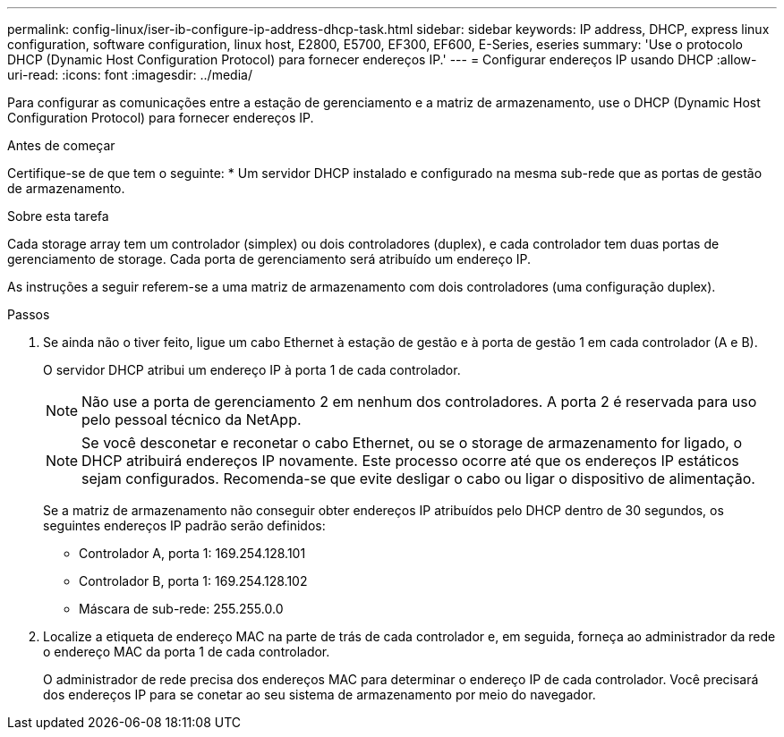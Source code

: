---
permalink: config-linux/iser-ib-configure-ip-address-dhcp-task.html 
sidebar: sidebar 
keywords: IP address, DHCP, express linux configuration, software configuration, linux host, E2800, E5700, EF300, EF600, E-Series, eseries 
summary: 'Use o protocolo DHCP (Dynamic Host Configuration Protocol) para fornecer endereços IP.' 
---
= Configurar endereços IP usando DHCP
:allow-uri-read: 
:icons: font
:imagesdir: ../media/


[role="lead"]
Para configurar as comunicações entre a estação de gerenciamento e a matriz de armazenamento, use o DHCP (Dynamic Host Configuration Protocol) para fornecer endereços IP.

.Antes de começar
Certifique-se de que tem o seguinte: * Um servidor DHCP instalado e configurado na mesma sub-rede que as portas de gestão de armazenamento.

.Sobre esta tarefa
Cada storage array tem um controlador (simplex) ou dois controladores (duplex), e cada controlador tem duas portas de gerenciamento de storage. Cada porta de gerenciamento será atribuído um endereço IP.

As instruções a seguir referem-se a uma matriz de armazenamento com dois controladores (uma configuração duplex).

.Passos
. Se ainda não o tiver feito, ligue um cabo Ethernet à estação de gestão e à porta de gestão 1 em cada controlador (A e B).
+
O servidor DHCP atribui um endereço IP à porta 1 de cada controlador.

+

NOTE: Não use a porta de gerenciamento 2 em nenhum dos controladores. A porta 2 é reservada para uso pelo pessoal técnico da NetApp.

+

NOTE: Se você desconetar e reconetar o cabo Ethernet, ou se o storage de armazenamento for ligado, o DHCP atribuirá endereços IP novamente. Este processo ocorre até que os endereços IP estáticos sejam configurados. Recomenda-se que evite desligar o cabo ou ligar o dispositivo de alimentação.

+
Se a matriz de armazenamento não conseguir obter endereços IP atribuídos pelo DHCP dentro de 30 segundos, os seguintes endereços IP padrão serão definidos:

+
** Controlador A, porta 1: 169.254.128.101
** Controlador B, porta 1: 169.254.128.102
** Máscara de sub-rede: 255.255.0.0


. Localize a etiqueta de endereço MAC na parte de trás de cada controlador e, em seguida, forneça ao administrador da rede o endereço MAC da porta 1 de cada controlador.
+
O administrador de rede precisa dos endereços MAC para determinar o endereço IP de cada controlador. Você precisará dos endereços IP para se conetar ao seu sistema de armazenamento por meio do navegador.


